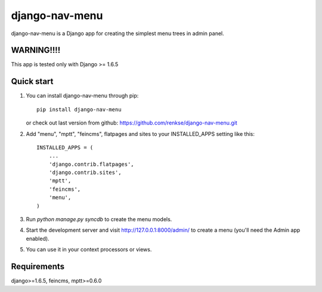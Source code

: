===============
django-nav-menu
===============

django-nav-menu is a Django app for creating the simplest menu trees in admin panel.

WARNING!!!!
-----------
This app is tested only with Django >= 1.6.5

Quick start
-----------
1. You can install django-nav-menu through pip::

      pip install django-nav-menu

   or check out last version from github: https://github.com/renkse/django-nav-menu.git

2. Add "menu", "mptt", "feincms", flatpages and sites to your INSTALLED_APPS setting like this::

    INSTALLED_APPS = (
        ...
        'django.contrib.flatpages',
        'django.contrib.sites',
        'mptt',
        'feincms',
        'menu',
    )

3. Run `python manage.py syncdb` to create the menu models.

4. Start the development server and visit http://127.0.0.1:8000/admin/
   to create a menu (you'll need the Admin app enabled).

5. You can use it in your context processors or views.

Requirements
------------
django>=1.6.5, feincms, mptt>=0.6.0
